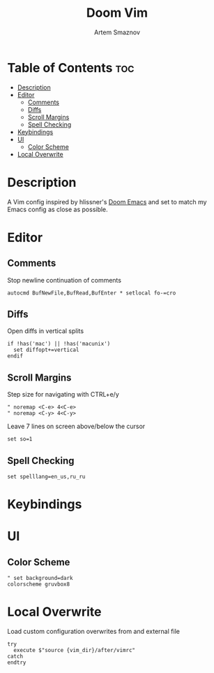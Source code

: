 :PROPERTIES:
:ID:       f39d2412-eec4-44dd-94d8-9ca6d851ee3a
:END:
#+title:       Doom Vim
#+author:      Artem Smaznov
#+description: You either love it or don't know that it exists.
#+startup:     overview
#+property:    header-args :tangle config.vim
#+auto_tangle: t

* Table of Contents :toc:
- [[#description][Description]]
- [[#editor][Editor]]
  - [[#comments][Comments]]
  - [[#diffs][Diffs]]
  - [[#scroll-margins][Scroll Margins]]
  - [[#spell-checking][Spell Checking]]
- [[#keybindings][Keybindings]]
- [[#ui][UI]]
  - [[#color-scheme][Color Scheme]]
- [[#local-overwrite][Local Overwrite]]

* Description
 A Vim config inspired by hlissner's [[https://github.com/doomemacs/doomemacs][Doom Emacs]] and set to match my Emacs config as close as possible.
* Editor
** Comments
Stop newline continuation of comments
#+begin_src vimrc
autocmd BufNewFile,BufRead,BufEnter * setlocal fo-=cro
#+end_src

** Diffs
Open diffs in vertical splits
#+begin_src vimrc
if !has('mac') || !has('macunix')
  set diffopt+=vertical
endif
#+end_src

** Scroll Margins
Step size for navigating with CTRL+e/y
#+begin_src vimrc
" noremap <C-e> 4<C-e>
" noremap <C-y> 4<C-y>
#+end_src

Leave 7 lines on screen above/below the cursor
#+begin_src vimrc
set so=1
#+end_src

** Spell Checking
#+begin_src vimrc
set spelllang=en_us,ru_ru
#+end_src

* Keybindings
* UI
** Color Scheme
#+begin_src vimrc
" set background=dark
colorscheme gruvbox8
#+end_src

* Local Overwrite
Load custom configuration overwrites from and external file
#+begin_src vimrc
try
  execute $"source {vim_dir}/after/vimrc"
catch
endtry
#+end_src
